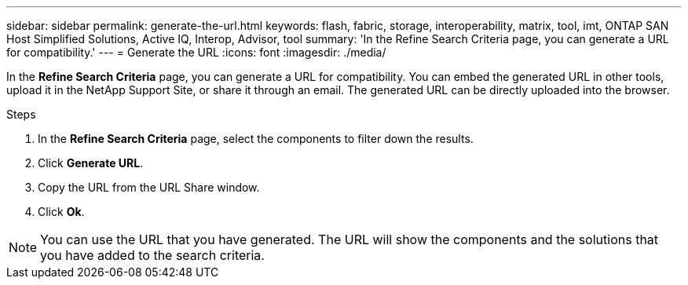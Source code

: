---
sidebar: sidebar
permalink: generate-the-url.html
keywords: flash, fabric, storage, interoperability, matrix, tool, imt, ONTAP SAN Host Simplified Solutions, Active IQ, Interop, Advisor, tool
summary:  'In the Refine Search Criteria page, you can generate a URL for compatibility.'
---
= Generate the URL
:icons: font
:imagesdir: ./media/

[.lead]
In the *Refine Search Criteria* page, you can generate a URL for compatibility. You can embed the generated URL in other tools, upload it in the NetApp Support Site, or share it through an email. The generated URL can be directly uploaded into the browser.

.Steps

. In the *Refine Search Criteria* page, select the components to filter down the results.
. Click *Generate URL*.
. Copy the URL from the URL Share window.
. Click *Ok*.

NOTE: You can use the URL that you have generated. The URL will show the components and the solutions that you have added to the search criteria.
